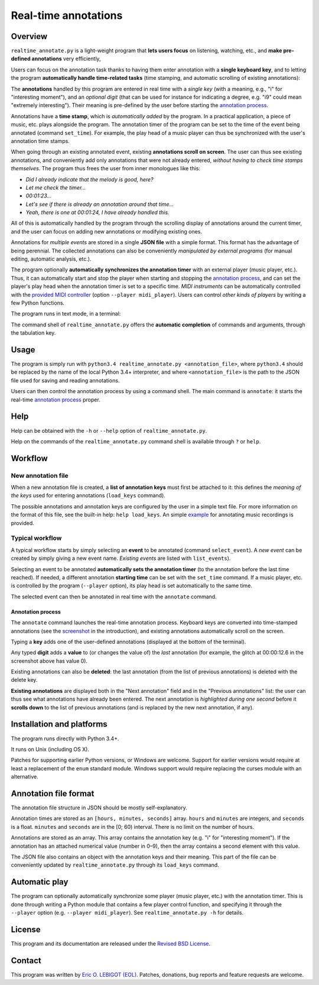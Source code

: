 #####################
Real-time annotations
#####################

Overview
========

.. Benefits and description of the program for users, in one sentence:
   
``realtime_annotate.py`` is a light-weight program that **lets users
focus** on listening, watching, etc., and **make pre-defined
annotations** very efficiently,

.. How are the benefits obtained?
   
Users can focus on the annotation task thanks to having them enter
annotation with a **single keyboard key**, and to letting the program
**automatically handle time-related tasks** (time stamping, and
automatic scrolling of existing annotations):

.. _screenshot:

.. image:: doc/annotate.png

.. Some details connected to the introductory paragraph:
   
The **annotations** handled by this program are entered in real time
with a *single key* (with a meaning, e.g., "i" for "interesting
moment"), and an *optional digit* (that can be used for instance for
indicating a degree, e.g. "i9" could mean "extremely
interesting"). Their meaning is pre-defined by the user before
starting the `annotation process`_.

Annotations have a **time stamp**, which is *automatically added* by
the program. In a practical application, a piece of music, etc. plays
alongside the program. The annotation timer of the program can be set
to the time of the event being annotated (command ``set_time``). For
example, the play head of a music player can thus be synchronized with
the user's annotation time stamps.

When going through an existing annotated event, existing **annotations
scroll on screen**. The user can thus see existing annotations, and
conveniently add only annotations that were not already entered,
*without having to check time stamps themselves*. The program thus
frees the user from inner monologues like this:

- *Did I already indicate that the melody is good, here?*
- *Let me check the timer…*
- *00:01:23…*
- *Let's see if there is already an annotation around that time…*
- *Yeah, there is one at 00:01:24, I have already handled this.*

All of this is automatically handled by the program through the
scrolling display of annotations around the current timer, and the
user can focus on adding new annotations or modifying existing ones.

Annotations for *multiple events* are stored in a single **JSON file**
with a simple format.  This format has the advantage of being
perennial. The collected annotations can also be conveniently
*manipulated by external programs* (for manual editing, automatic
analysis, etc.).

.. The optional feature is left at the end, as it is less immediately
   important:

The program optionally **automatically synchronizes the annotation
timer** with an external player (music player, etc.).  Thus, it can
automatically start and stop the player when starting and stopping the
`annotation process`_, and can set the player's play head when the
annotation timer is set to a specific time.  *MIDI instruments* can be
automatically controlled with the `provided MIDI
controller <midi_player.py>`_ (option ``--player midi_player``). Users
can control *other kinds of players* by writing a few Python
functions.

.. Concrete implementation details and features:
   
The program runs in text mode, in a terminal:

.. image:: doc/shell.png

The command shell of ``realtime_annotate.py`` offers the **automatic
completion** of commands and arguments, through the tabulation key.

Usage
=====

The program is simply run with ``python3.4 realtime_annotate.py
<annotation_file>``, where ``python3.4`` should be replaced by the
name of the local Python 3.4+ interpreter, and where
``<annotation_file>`` is the path to the JSON file used for saving and
reading annotations.

Users can then control the annotation process by using a command
shell. The main command is ``annotate``: it starts the real-time
`annotation process`_ proper.

Help
====

.. The help section comes relatively early because it helps users to
   quickly test the program by themselves:

Help can be obtained with the ``-h`` or ``--help`` option of
``realtime_annotate.py``.

Help on the commands of the ``realtime_annotate.py`` command shell is
available through ``?`` or ``help``.

Workflow
========

New annotation file
-------------------

When a new annotation file is created, a **list of annotation keys**
must first be attached to it: this defines the *meaning of the keys*
used for entering annotations (``load_keys`` command).

The possible annotations and annotation keys are configured by the
user in a simple text file. For more information on the format of this
file, see the built-in help: ``help load_keys``. An simple `example
<music_annotations.txt>`_ for annotating music recordings is provided.

Typical workflow
----------------

A typical workflow starts by simply selecting an **event** to be
annotated (command ``select_event``). A *new event* can be created by
simply giving a new event name. *Existing events* are listed with
``list_events``).

Selecting an event to be annotated **automatically sets the annotation
timer** (to the annotation before the last time reached). If needed, a
different annotation **starting time** can be set with the
``set_time`` command. If a music player, etc. is controlled by the
program (``--player`` option), its play head is set automatically to
the same time.

The selected event can then be annotated in real time with the
``annotate`` command.

.. _annotation process:

Annotation process
""""""""""""""""""

The ``annotate`` command launches the real-time annotation process.
Keyboard keys are converted into time-stamped annotations (see the
screenshot_ in the introduction), and existing annotations
automatically scroll on the screen.

Typing a **key** adds one of the user-defined annotations (displayed
at the bottom of the terminal).

Any typed **digit** adds a **value** to (or changes the value of) the
*last* annotation (for example, the glitch at 00:00:12.6 in the
screenshot above has value 0).

Existing annotations can also be **deleted**: the last annotation
(from the list of previous annotations) is deleted with the delete
key.

**Existing annotations** are displayed both in the "Next annotation"
field and in the "Previous annotations" list: the user can thus see
what annotations have already been entered. The next annotation is
*highlighted during one second* before it **scrolls down** to the list
of previous annotations (and is replaced by the new next annotation,
if any).

Installation and platforms
==========================

The program runs directly with Python 3.4+.

It runs on Unix (including OS X).


Patches for supporting earlier Python versions, or Windows are
welcome. Support for earlier versions would require at least a
replacement of the ``enum`` standard module. Windows support would
require replacing the curses module with an alternative.


Annotation file format
======================

The annotation file structure in JSON should be mostly self-explanatory.

Annotation times are stored as an ``[hours, minutes, seconds]`` array.
``hours`` and ``minutes`` are integers, and ``seconds`` is a
float. ``minutes`` and ``seconds`` are in the [0; 60) interval.  There
is no limit on the number of hours.

Annotations are stored as an array. This array contains the annotation
key (e.g. "i" for "interesting moment"). If the annotation has an
attached numerical value (number in 0–9), then the array contains a
second element with this value.

The JSON file also contains an object with the annotation keys and
their meaning. This part of the file can be conveniently updated by
``realtime_annotate.py`` through its ``load_keys`` command.

Automatic play
==============

The program can optionally automatically synchronize some player
(music player, etc.) with the annotation timer. This is done through
writing a Python module that contains a few player control function,
and specifying it through the ``--player`` option (e.g. ``--player
midi_player``). See ``realtime_annotate.py -h`` for details.

License
=======

This program and its documentation are released under the `Revised BSD
License <LICENSE.txt>`_.

Contact
=======

This program was written by `Eric O. LEBIGOT (EOL)
<mailto:eric.lebigot@normalesup.org>`_. Patches, donations, bug
reports and feature requests are welcome.

